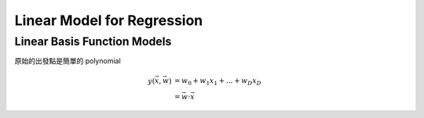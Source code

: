 Linear Model for Regression
===============================================================================

Linear Basis Function Models
----------------------------------------------------------------------

原始的出發點是簡單的 polynomial

.. math::

    y(\vec{x}, \vec{w}) & = w_0 + w_1 x_1 + \dots + w_D x_D \\
                        & = \vec{w} \cdot \vec{x}
